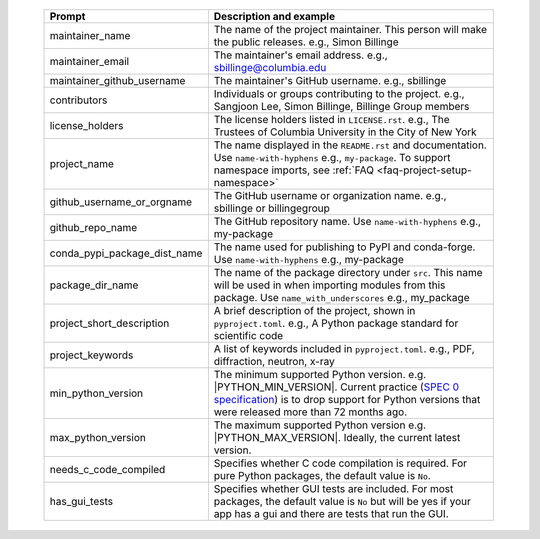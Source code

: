   .. list-table::
      :header-rows: 1
      :widths: 25 75

      * - Prompt
        - Description and example
      * - maintainer_name
        - The name of the project maintainer. This person will make the public releases.
          e.g., Simon Billinge
      * - maintainer_email
        - The maintainer's email address.
          e.g., sbillinge@columbia.edu
      * - maintainer_github_username
        - The maintainer's GitHub username.
          e.g., sbillinge
      * - contributors
        - Individuals or groups contributing to the project.
          e.g., Sangjoon Lee, Simon Billinge, Billinge Group members
      * - license_holders
        - The license holders listed in ``LICENSE.rst``.
          e.g., The Trustees of Columbia University in the City of New York
      * - project_name
        - The name displayed in the ``README.rst`` and documentation.
          Use ``name-with-hyphens`` e.g., ``my-package``.
          To support namespace imports, see :ref:`FAQ <faq-project-setup-namespace>`
      * - github_username_or_orgname
        - The GitHub username or organization name.
          e.g., sbillinge or billingegroup
      * - github_repo_name
        - The GitHub repository name.
          Use ``name-with-hyphens`` e.g., my-package
      * - conda_pypi_package_dist_name
        - The name used for publishing to PyPI and conda-forge.
          Use ``name-with-hyphens`` e.g., my-package
      * - package_dir_name
        - The name of the package directory under ``src``. This name will be used in
          when importing modules from this package.
          Use ``name_with_underscores`` e.g., my_package
      * - project_short_description
        - A brief description of the project, shown in ``pyproject.toml``.
          e.g., A Python package standard for scientific code
      * - project_keywords
        - A list of keywords included in ``pyproject.toml``.
          e.g., PDF, diffraction, neutron, x-ray
      * - min_python_version
        - The minimum supported Python version.
          e.g. |PYTHON_MIN_VERSION|.  Current practice (`SPEC 0 specification <https://scientific-python.org/specs/spec-0000/>`_) is to drop support
          for Python versions that were released more than 72 months ago.
      * - max_python_version
        - The maximum supported Python version
          e.g. |PYTHON_MAX_VERSION|.  Ideally, the current latest version.
      * - needs_c_code_compiled
        - Specifies whether C code compilation is required.
          For pure Python packages, the default value is ``No``.
      * - has_gui_tests
        - Specifies whether GUI tests are included.
          For most packages, the default value is ``No`` but will be
          yes if your app has a gui and there are tests that run the GUI.
